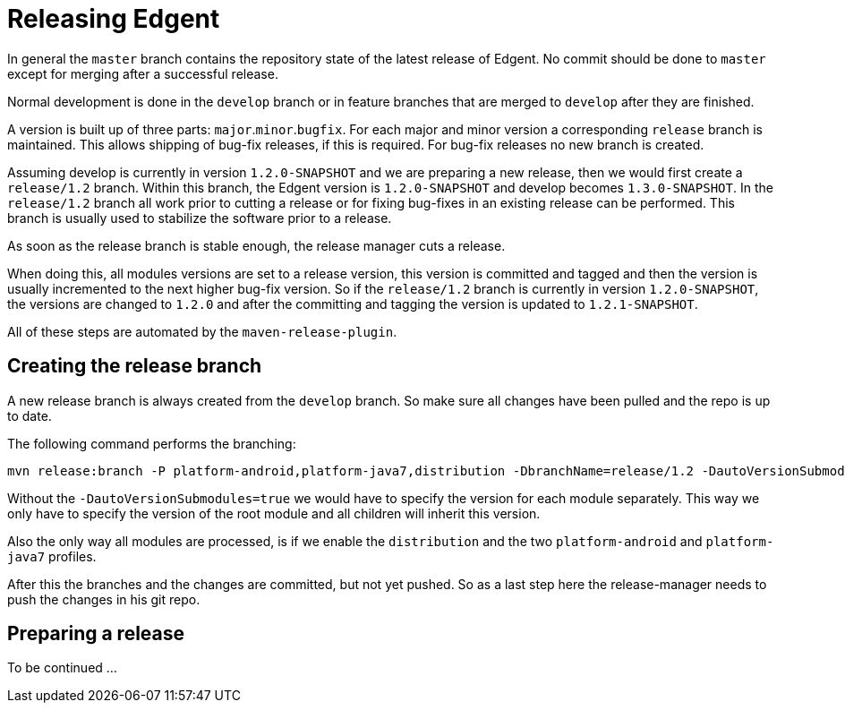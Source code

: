 ////

  Licensed to the Apache Software Foundation (ASF) under one or more
  contributor license agreements.  See the NOTICE file distributed with
  this work for additional information regarding copyright ownership.
  The ASF licenses this file to You under the Apache License, Version 2.0
  (the "License"); you may not use this file except in compliance with
  the License.  You may obtain a copy of the License at

      http://www.apache.org/licenses/LICENSE-2.0

  Unless required by applicable law or agreed to in writing, software
  distributed under the License is distributed on an "AS IS" BASIS,
  WITHOUT WARRANTIES OR CONDITIONS OF ANY KIND, either express or implied.
  See the License for the specific language governing permissions and
  limitations under the License.

////

# Releasing Edgent

In general the `master` branch contains the repository state of the latest release of Edgent.
No commit should be done to `master` except for merging after a successful release.

Normal development is done in the `develop` branch or in feature branches that are merged to `develop` after they are finished.

A version is built up of three parts: `major`.`minor`.`bugfix`. For each major and minor version a corresponding `release` branch is maintained.
This allows shipping of bug-fix releases, if this is required. For bug-fix releases no new branch is created.

Assuming develop is currently in version `1.2.0-SNAPSHOT` and we are preparing a new release, then we would first create a `release/1.2` branch. Within this branch, the Edgent version is `1.2.0-SNAPSHOT` and develop becomes `1.3.0-SNAPSHOT`.
In the `release/1.2` branch all work prior to cutting a release or for fixing bug-fixes in an existing release can be performed. This branch is usually used to stabilize the software prior to a release.

As soon as the release branch is stable enough, the release manager cuts a release.

When doing this, all modules versions are set to a release version, this version is committed and tagged and then the version is usually incremented to the next higher bug-fix version.
So if the `release/1.2` branch is currently in version `1.2.0-SNAPSHOT`, the versions are changed to `1.2.0` and after the committing and tagging the version is updated to `1.2.1-SNAPSHOT`.

All of these steps are automated by the `maven-release-plugin`.

## Creating the release branch

A new release branch is always created from the `develop` branch. So make sure all changes have been pulled and the repo is up to date.

The following command performs the branching:

    mvn release:branch -P platform-android,platform-java7,distribution -DbranchName=release/1.2 -DautoVersionSubmodules=true

Without the `-DautoVersionSubmodules=true` we would have to specify the version for each module separately. This way we only have to specify the version of the root module and all children will inherit this version.

Also the only way all modules are processed, is if we enable the `distribution` and the two `platform-android` and `platform-java7` profiles.

After this the branches and the changes are committed, but not yet pushed. So as a last step here the release-manager needs to push the changes in his git repo.


## Preparing a release

To be continued ...